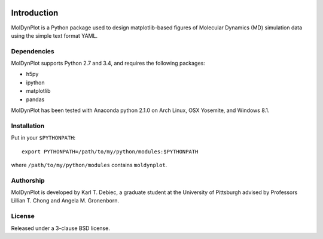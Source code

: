 .. image:: https://travis-ci.org/KarlTDebiec/moldynplot.svg?branch=master
    :target: https://travis-ci.org/KarlTDebiec/moldynplot

.. image:: https://coveralls.io/repos/github/KarlTDebiec/moldynplot/badge.svg?branch=master
    :target: https://coveralls.io/github/KarlTDebiec/moldynplot?branch=master

Introduction
============

MolDynPlot is a Python package used to design matplotlib-based figures of
Molecular Dynamics (MD) simulation data using the simple text format YAML.

Dependencies
------------

MolDynPlot supports Python 2.7 and 3.4, and requires the following
packages:

- h5py
- ipython
- matplotlib
- pandas

MolDynPlot has been tested with Anaconda python 2.1.0 on Arch Linux, OSX
Yosemite, and Windows 8.1.

Installation
------------

Put in your ``$PYTHONPATH``::

    export PYTHONPATH=/path/to/my/python/modules:$PYTHONPATH

where ``/path/to/my/python/modules`` contains ``moldynplot``.

Authorship
----------

MolDynPlot is developed by Karl T. Debiec, a graduate student at the
University of Pittsburgh advised by Professors Lillian T. Chong and Angela M.
Gronenborn.

License
-------

Released under a 3-clause BSD license.
